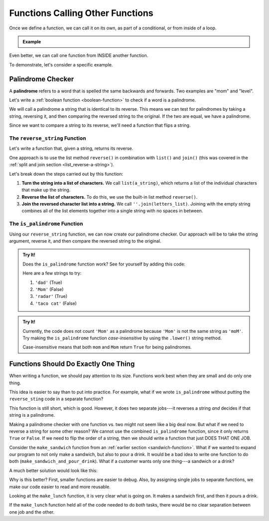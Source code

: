 Functions Calling Other Functions
=================================

Once we define a function, we can call it on its own, as part of a conditional,
or from inside of a loop.

.. admonition:: Example

   .. sourcecode:: Python
      :linenos:

      def double_number(num):
         return num*2

      integer = 8
      my_function(integer)

      if integer > 5:
         my_function(integer)
      
      for number in range(10):
         my_function(number)

Even better, we can call one function from INSIDE another function.

To demonstrate, let's consider a specific example.

Palindrome Checker
------------------

A **palindrome** refers to a word that is spelled the same backwards and
forwards. Two examples are "mom" and "level".

Let's write a :ref:`boolean function <boolean-function>` to check if a word is a
palindrome.

We will call a palindrome a string that is identical to its reverse. This means
we can test for palindromes by taking a string, reversing it, and then
comparing the reversed string to the original. If the two are equal, we have a
palindrome.

Since we want to compare a string to its reverse, we'll need a function that flips a string.

The ``reverse_string`` Function
^^^^^^^^^^^^^^^^^^^^^^^^^^^^^^^

Let's write a function that, given a string, returns its reverse.

One approach is to use the list method ``reverse()`` in combination with
``list()`` and ``join()`` (this was covered in the
:ref:`split and join section <list_reverse-a-string>`).

.. _reverse_func:

.. sourcecode:: python
   :linenos:

   def reverse_string(a_string):
      letters_list = list(a_string)
      letters_list.reverse()
      return ''.join(letters_list)

Let's break down the steps carried out by this function:

#. **Turn the string into a list of characters.** We call ``list(a_string)``,
   which returns a list of the individual characters that make up the string.
#. **Reverse the list of characters.** To do this, we use the built-in list
   method ``reverse()``.
#. **Join the reversed character list into a string.** We call
   ``''.join(letters_list)``. Joining with the empty string combines all of the
   list elements together into a single string with no spaces in between.

.. _palindrome-function:

The ``is_palindrome`` Function
^^^^^^^^^^^^^^^^^^^^^^^^^^^^^^

Using our ``reverse_string`` function, we can now create our palindrome
checker. Our approach will be to take the string argument, reverse it, and then
compare the reversed string to the original.

.. admonition:: Try It!

   Does the ``is_palindrome`` function work? See for yourself by adding this
   code:

   .. sourcecode:: python
      :lineno-start: 9

      print(is_palindrome(string_value))

   Here are a few strings to try:

   #. ``'dad'``      (True)
   #. ``'Mom'``      (False)
   #. ``'radar'``    (True)
   #. ``'taco cat'`` (False)

   .. raw:: html

      <iframe height="550px" width="100%" src="https://repl.it/@launchcode/Palindrome-Checker?lite=true" scrolling="no" frameborder="yes" allowtransparency="true" allowfullscreen="true" sandbox="allow-forms allow-pointer-lock allow-popups allow-same-origin allow-scripts allow-modals"></iframe>


.. admonition:: Try It!

   Currently, the code does not count ``'Mom'`` as a palindrome because
   ``'Mom'`` is not the same string as ``'moM'``. Try making the
   ``is_palindrome`` function *case-insensitive* by using the ``.lower()``
   string method.

   Case-insensitive means that both ``mom`` and ``Mom`` return ``True`` for
   being palindromes.

Functions Should Do Exactly One Thing
-------------------------------------

When writing a function, we should pay attention to its size. Functions work best when they are
small and do only one thing.

This idea is easier to say than to put into practice. For example, what if we
wrote ``is_palindrome`` without putting the ``reverse_sting`` code in a
separate function?

.. sourcecode:: python
   :linenos:

   def is_palindrome(orig_string):
      letters_list = list(orig_string)
      letters_list.reverse()
      rev_string = ''.join(letters_list)

      return orig_string == rev_string

This function is still short, which is good. However, it does two separate
jobs---it reverses a string *and* decides if that string is a palindrome.

Making a palindrome checker with one function vs. two might not seem like a big
deal now. But what if we need to reverse a string for some other reason? We cannot
use the combined ``is_palindrome`` function, since it only returns ``True`` or
``False``. If we need to flip the order of a string, then we should write a
function that just DOES THAT ONE JOB.

Consider the ``make_sandwich`` function from an
:ref:`earlier section <sandwich-function>`. What if we wanted to expand our
program to not only make a sandwich, but also to pour a drink. It would be a
bad idea to write one function to do both (``make_sandwich_and_pour_drink``).
What if a customer wants only one thing---a sandwich or a drink?

A much better solution would look like this:

.. sourcecode:: python
   :linenos:

   def make_sandwich( parameters ):
      # make the sandwich

   def pour_drink( parameters ):
      # pour the drink

   def make_lunch( parameters ):
      make_sandwich( sand_arguments )
      pour_drink( drink_arguments )

Why is this better? First, smaller functions are easier to debug. Also, by
assigning single jobs to separate functions, we make our code easier to read
and more reusable.

Looking at the ``make_lunch`` function, it is very clear what is going on.
It makes a sandwich first, and then it pours a drink.

If the ``make_lunch`` function held all of the code needed to do *both* tasks,
there would be no clear separation between one job and the other.

